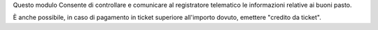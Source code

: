 Questo modulo Consente di controllare e comunicare al registratore telematico le informazioni relative ai buoni pasto.

È anche possibile, in caso di pagamento in ticket superiore all'importo dovuto, emettere "credito da ticket".
